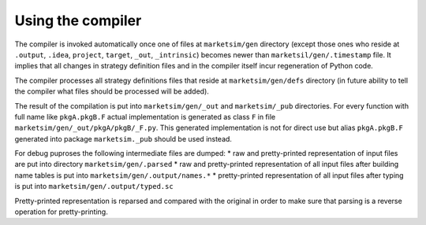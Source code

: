 Using the compiler
==================

The compiler is invoked automatically once one of files at ``marketsim/gen`` directory (except those ones who reside at ``.output``, ``.idea``, ``project``, ``target``, ``_out``, ``_intrinsic``) becomes newer than ``marketsil/gen/.timestamp`` file. It implies that all changes in strategy definition files and in the compiler itself incur regeneration of Python code.

The compiler processes all strategy definitions files that reside at ``marketsim/gen/defs`` directory (in future ability to tell the compiler what files should be processed will be added).

The result of the compilation is put into ``marketsim/gen/_out`` and ``marketsim/_pub`` directories. For every function with full name like ``pkgA.pkgB.F`` actual implementation is generated as class ``F`` in file ``marketsim/gen/_out/pkgA/pkgB/_F.py``. This generated implementation is not for direct use but alias ``pkgA.pkgB.F`` generated into package ``marketsim._pub`` should be used instead.

For debug puproses the following intermediate files are dumped:
* raw and pretty-printed representation of input files are put into directory ``marketsim/gen/.parsed``
* raw and pretty-printed representation of all input files after building name tables is put into ``marketsim/gen/.output/names.*``
* pretty-printed representation of all input files after typing is put into ``marketsim/gen/.output/typed.sc``

Pretty-printed representation is reparsed and compared with the original in order to make sure that parsing is a reverse operation for pretty-printing.
